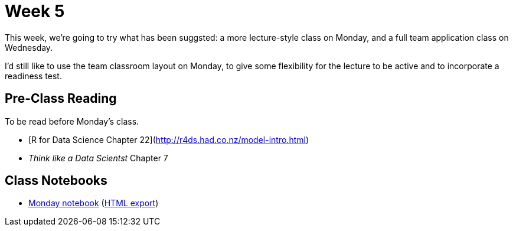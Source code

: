 = Week 5

This week, we're going to try what has been suggsted: a more lecture-style class on Monday, and a full team application class on Wednesday.

I'd still like to use the team classroom layout on Monday, to give some flexibility for the lecture to be active and to incorporate a readiness test.

== Pre-Class Reading

To be read before Monday's class.

- [R for Data Science Chapter 22](http://r4ds.had.co.nz/model-intro.html)
- _Think like a Data Scientst_ Chapter 7

== Class Notebooks

* link:ref://../notebooks/Class51Modeling.ipynb[Monday notebook] (link:ref://../notebooks/Class51Modeling.html[HTML export])